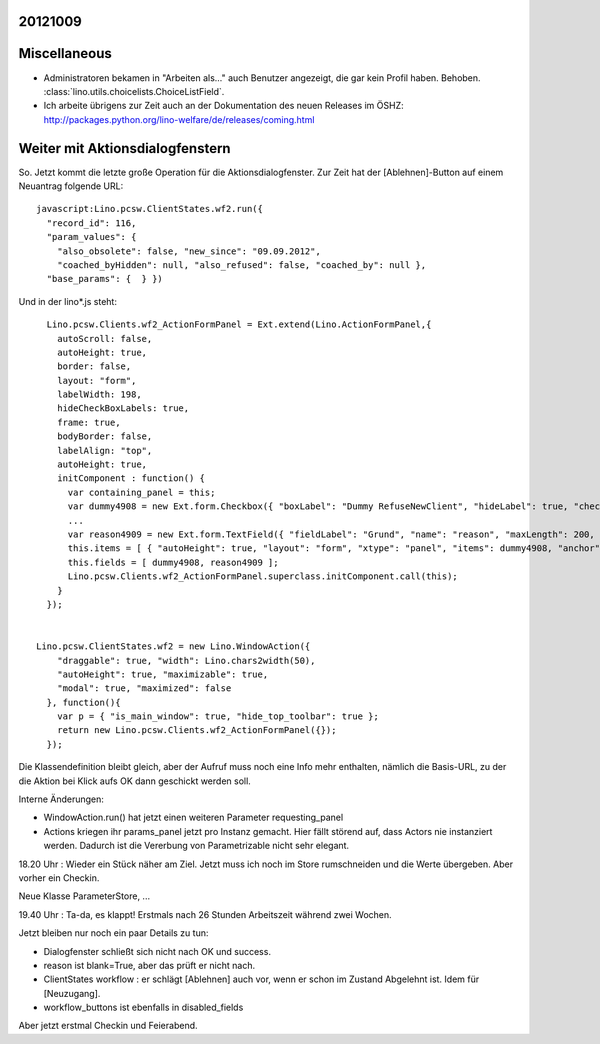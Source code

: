 20121009
--------

Miscellaneous
-------------

- Administratoren bekamen in "Arbeiten als..." auch Benutzer angezeigt, 
  die gar kein Profil haben. Behoben.
  :class:`lino.utils.choicelists.ChoiceListField`.
  
- Ich arbeite übrigens zur Zeit auch an der Dokumentation 
  des neuen Releases im ÖSHZ:  
  http://packages.python.org/lino-welfare/de/releases/coming.html
  
  
Weiter mit Aktionsdialogfenstern
--------------------------------

So. Jetzt kommt die letzte große Operation für die Aktionsdialogfenster.
Zur Zeit hat der [Ablehnen]-Button auf einem Neuantrag folgende URL::
  
  javascript:Lino.pcsw.ClientStates.wf2.run({ 
    "record_id": 116, 
    "param_values": { 
      "also_obsolete": false, "new_since": "09.09.2012", 
      "coached_byHidden": null, "also_refused": false, "coached_by": null }, 
    "base_params": {  } })  
    
Und in der lino*.js steht:: 

    Lino.pcsw.Clients.wf2_ActionFormPanel = Ext.extend(Lino.ActionFormPanel,{
      autoScroll: false,
      autoHeight: true,
      border: false,
      layout: "form",
      labelWidth: 198,
      hideCheckBoxLabels: true,
      frame: true,
      bodyBorder: false,
      labelAlign: "top",
      autoHeight: true,
      initComponent : function() {
        var containing_panel = this;
        var dummy4908 = new Ext.form.Checkbox({ "boxLabel": "Dummy RefuseNewClient", "hideLabel": true, "checked": false, "name": "dummy", "selectOnFocus": true, "anchor": "-20" });
        ...
        var reason4909 = new Ext.form.TextField({ "fieldLabel": "Grund", "name": "reason", "maxLength": 200, "selectOnFocus": true, "anchor": "-20", "allowBlank": false });
        this.items = [ { "autoHeight": true, "layout": "form", "xtype": "panel", "items": dummy4908, "anchor": "-20", "labelAlign": "top" }, { "autoHeight": true, "layout": "form", "xtype": "panel", "items": reason4909, "anchor": "-20", "labelAlign": "top" } ];
        this.fields = [ dummy4908, reason4909 ];
        Lino.pcsw.Clients.wf2_ActionFormPanel.superclass.initComponent.call(this);
      }
    });

    
  Lino.pcsw.ClientStates.wf2 = new Lino.WindowAction({ 
      "draggable": true, "width": Lino.chars2width(50), 
      "autoHeight": true, "maximizable": true, 
      "modal": true, "maximized": false 
    }, function(){
      var p = { "is_main_window": true, "hide_top_toolbar": true };
      return new Lino.pcsw.Clients.wf2_ActionFormPanel({});
    });


Die Klassendefinition bleibt gleich, aber der Aufruf muss noch 
eine Info mehr enthalten, nämlich die Basis-URL, zu der die Aktion 
bei Klick aufs OK dann geschickt werden soll. 

Interne Änderungen:

- WindowAction.run() hat jetzt einen weiteren Parameter requesting_panel
- Actions kriegen ihr params_panel jetzt pro Instanz gemacht.
  Hier fällt störend auf, dass Actors nie instanziert werden. 
  Dadurch ist die Vererbung von Parametrizable nicht sehr elegant.
  
18.20 Uhr : Wieder ein Stück näher am Ziel. 
Jetzt muss ich noch im Store rumschneiden und die Werte übergeben.
Aber vorher ein Checkin.

Neue Klasse ParameterStore, ...

19.40 Uhr : Ta-da, es klappt! 
Erstmals nach 26 Stunden Arbeitszeit während zwei Wochen.

Jetzt bleiben nur noch ein paar Details zu tun:

- Dialogfenster schließt sich nicht nach OK und success.

- reason ist blank=True, aber das prüft er nicht nach.

- ClientStates workflow : er schlägt [Ablehnen] auch vor, wenn er schon im Zustand Abgelehnt ist. 
  Idem für [Neuzugang].
  
- workflow_buttons ist ebenfalls in disabled_fields

Aber jetzt erstmal Checkin und Feierabend.